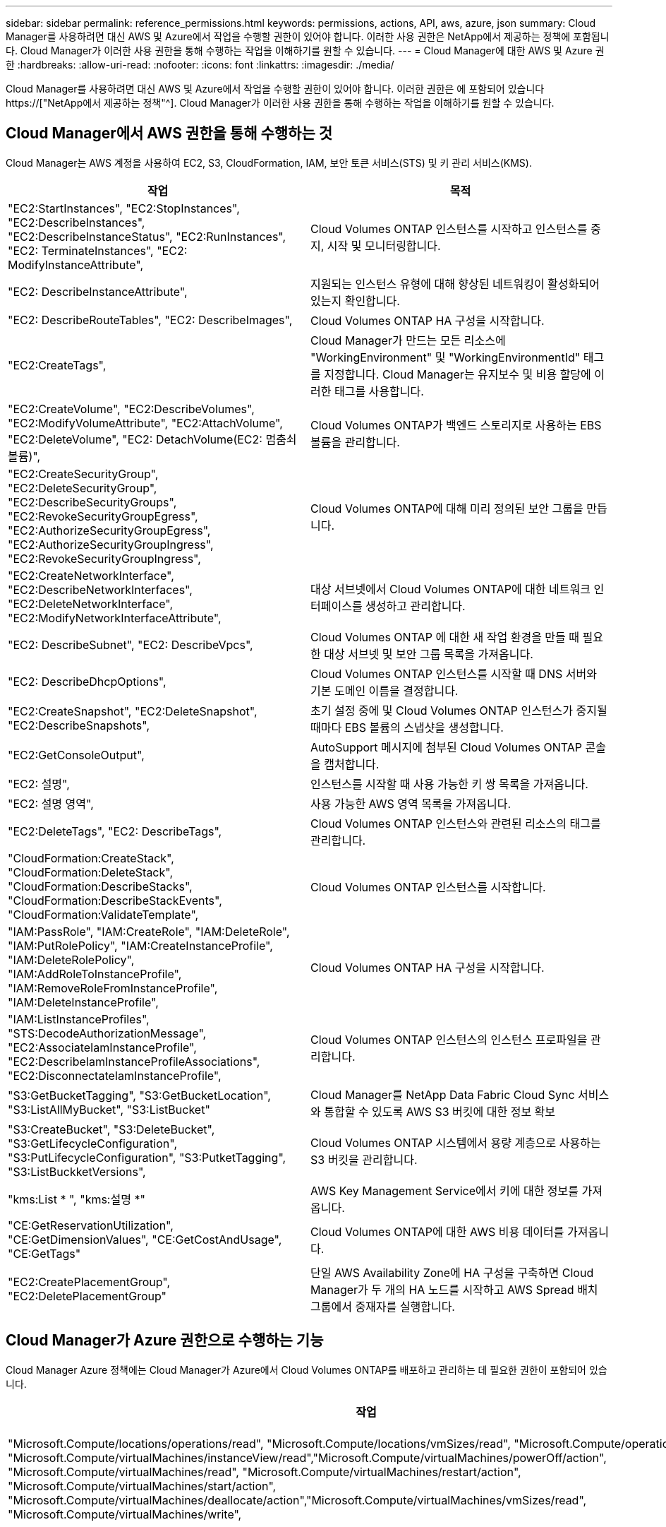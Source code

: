 ---
sidebar: sidebar 
permalink: reference_permissions.html 
keywords: permissions, actions, API, aws, azure, json 
summary: Cloud Manager를 사용하려면 대신 AWS 및 Azure에서 작업을 수행할 권한이 있어야 합니다. 이러한 사용 권한은 NetApp에서 제공하는 정책에 포함됩니다. Cloud Manager가 이러한 사용 권한을 통해 수행하는 작업을 이해하기를 원할 수 있습니다. 
---
= Cloud Manager에 대한 AWS 및 Azure 권한
:hardbreaks:
:allow-uri-read: 
:nofooter: 
:icons: font
:linkattrs: 
:imagesdir: ./media/


[role="lead"]
Cloud Manager를 사용하려면 대신 AWS 및 Azure에서 작업을 수행할 권한이 있어야 합니다. 이러한 권한은 에 포함되어 있습니다 https://["NetApp에서 제공하는 정책"^]. Cloud Manager가 이러한 사용 권한을 통해 수행하는 작업을 이해하기를 원할 수 있습니다.



== Cloud Manager에서 AWS 권한을 통해 수행하는 것

Cloud Manager는 AWS 계정을 사용하여 EC2, S3, CloudFormation, IAM, 보안 토큰 서비스(STS) 및 키 관리 서비스(KMS).

[cols="50,50"]
|===
| 작업 | 목적 


| "EC2:StartInstances", "EC2:StopInstances", "EC2:DescribeInstances", "EC2:DescribeInstanceStatus", "EC2:RunInstances", "EC2: TerminateInstances", "EC2: ModifyInstanceAttribute", | Cloud Volumes ONTAP 인스턴스를 시작하고 인스턴스를 중지, 시작 및 모니터링합니다. 


| "EC2: DescribeInstanceAttribute", | 지원되는 인스턴스 유형에 대해 향상된 네트워킹이 활성화되어 있는지 확인합니다. 


| "EC2: DescribeRouteTables", "EC2: DescribeImages", | Cloud Volumes ONTAP HA 구성을 시작합니다. 


| "EC2:CreateTags", | Cloud Manager가 만드는 모든 리소스에 "WorkingEnvironment" 및 "WorkingEnvironmentId" 태그를 지정합니다. Cloud Manager는 유지보수 및 비용 할당에 이러한 태그를 사용합니다. 


| "EC2:CreateVolume", "EC2:DescribeVolumes", "EC2:ModifyVolumeAttribute", "EC2:AttachVolume", "EC2:DeleteVolume", "EC2: DetachVolume(EC2: 멈춤쇠 볼륨)", | Cloud Volumes ONTAP가 백엔드 스토리지로 사용하는 EBS 볼륨을 관리합니다. 


| "EC2:CreateSecurityGroup", "EC2:DeleteSecurityGroup", "EC2:DescribeSecurityGroups", "EC2:RevokeSecurityGroupEgress", "EC2:AuthorizeSecurityGroupEgress", "EC2:AuthorizeSecurityGroupIngress", "EC2:RevokeSecurityGroupIngress", | Cloud Volumes ONTAP에 대해 미리 정의된 보안 그룹을 만듭니다. 


| "EC2:CreateNetworkInterface", "EC2:DescribeNetworkInterfaces", "EC2:DeleteNetworkInterface", "EC2:ModifyNetworkInterfaceAttribute", | 대상 서브넷에서 Cloud Volumes ONTAP에 대한 네트워크 인터페이스를 생성하고 관리합니다. 


| "EC2: DescribeSubnet", "EC2: DescribeVpcs", | Cloud Volumes ONTAP 에 대한 새 작업 환경을 만들 때 필요한 대상 서브넷 및 보안 그룹 목록을 가져옵니다. 


| "EC2: DescribeDhcpOptions", | Cloud Volumes ONTAP 인스턴스를 시작할 때 DNS 서버와 기본 도메인 이름을 결정합니다. 


| "EC2:CreateSnapshot", "EC2:DeleteSnapshot", "EC2:DescribeSnapshots", | 초기 설정 중에 및 Cloud Volumes ONTAP 인스턴스가 중지될 때마다 EBS 볼륨의 스냅샷을 생성합니다. 


| "EC2:GetConsoleOutput", | AutoSupport 메시지에 첨부된 Cloud Volumes ONTAP 콘솔을 캡처합니다. 


| "EC2: 설명", | 인스턴스를 시작할 때 사용 가능한 키 쌍 목록을 가져옵니다. 


| "EC2: 설명 영역", | 사용 가능한 AWS 영역 목록을 가져옵니다. 


| "EC2:DeleteTags", "EC2: DescribeTags", | Cloud Volumes ONTAP 인스턴스와 관련된 리소스의 태그를 관리합니다. 


| "CloudFormation:CreateStack", "CloudFormation:DeleteStack", "CloudFormation:DescribeStacks", "CloudFormation:DescribeStackEvents", "CloudFormation:ValidateTemplate", | Cloud Volumes ONTAP 인스턴스를 시작합니다. 


| "IAM:PassRole", "IAM:CreateRole", "IAM:DeleteRole", "IAM:PutRolePolicy", "IAM:CreateInstanceProfile", "IAM:DeleteRolePolicy", "IAM:AddRoleToInstanceProfile", "IAM:RemoveRoleFromInstanceProfile", "IAM:DeleteInstanceProfile", | Cloud Volumes ONTAP HA 구성을 시작합니다. 


| "IAM:ListInstanceProfiles", "STS:DecodeAuthorizationMessage", "EC2:AssociateIamInstanceProfile", "EC2:DescribeIamInstanceProfileAssociations", "EC2:DisconnectateIamInstanceProfile", | Cloud Volumes ONTAP 인스턴스의 인스턴스 프로파일을 관리합니다. 


| "S3:GetBucketTagging", "S3:GetBucketLocation", "S3:ListAllMyBucket", "S3:ListBucket" | Cloud Manager를 NetApp Data Fabric Cloud Sync 서비스와 통합할 수 있도록 AWS S3 버킷에 대한 정보 확보 


| "S3:CreateBucket", "S3:DeleteBucket", "S3:GetLifecycleConfiguration", "S3:PutLifecycleConfiguration", "S3:PutketTagging", "S3:ListBuckketVersions", | Cloud Volumes ONTAP 시스템에서 용량 계층으로 사용하는 S3 버킷을 관리합니다. 


| "kms:List * ", "kms:설명 *" | AWS Key Management Service에서 키에 대한 정보를 가져옵니다. 


| "CE:GetReservationUtilization", "CE:GetDimensionValues", "CE:GetCostAndUsage", "CE:GetTags" | Cloud Volumes ONTAP에 대한 AWS 비용 데이터를 가져옵니다. 


| "EC2:CreatePlacementGroup", "EC2:DeletePlacementGroup" | 단일 AWS Availability Zone에 HA 구성을 구축하면 Cloud Manager가 두 개의 HA 노드를 시작하고 AWS Spread 배치 그룹에서 중재자를 실행합니다. 
|===


== Cloud Manager가 Azure 권한으로 수행하는 기능

Cloud Manager Azure 정책에는 Cloud Manager가 Azure에서 Cloud Volumes ONTAP를 배포하고 관리하는 데 필요한 권한이 포함되어 있습니다.

[cols="50,50"]
|===
| 작업 | 목적 


| "Microsoft.Compute/locations/operations/read", "Microsoft.Compute/locations/vmSizes/read", "Microsoft.Compute/operations/read", "Microsoft.Compute/virtualMachines/instanceView/read","Microsoft.Compute/virtualMachines/powerOff/action", "Microsoft.Compute/virtualMachines/read", "Microsoft.Compute/virtualMachines/restart/action", "Microsoft.Compute/virtualMachines/start/action", "Microsoft.Compute/virtualMachines/deallocate/action","Microsoft.Compute/virtualMachines/vmSizes/read", "Microsoft.Compute/virtualMachines/write", | Cloud Volumes ONTAP를 생성하고 시스템 상태를 중지, 시작, 삭제 및 가져옵니다. 


| "Microsoft.Compute/images/write"," Microsoft.Compute/images/read", | VHD에서 Cloud Volumes ONTAP 배포를 활성화합니다. 


| "Microsoft.Compute/disks/delete", "Microsoft.Compute/disks/read", "Microsoft.Compute/disks/write", "Microsoft.Storage/checkknameAvailability/read", "Microsoft.Storage/operations/read", "Microsoft.Storage/storageAccounts/listkeys/action", "Microsoft.Storage/storageAccounts/read", "Microsoft.Storage/storageAccounts/REV/ACTION", "Microsoft.Storage/storageAccounts/write", "Microsoft.Storage/storageAccounts/delete", "Microsoft.Storage/en사용법/read", | Azure 스토리지 계정 및 디스크를 관리하고 디스크를 Cloud Volumes ONTAP에 연결합니다. 


| "Microsoft.Network/networkInterfaces/read", "Microsoft.Network/networkInterfaces/write"," Microsoft.Network/networkInterfaces/join/action", | 대상 서브넷에서 Cloud Volumes ONTAP에 대한 네트워크 인터페이스를 생성하고 관리합니다. 


| "Microsoft.Network/networkSecurityGroups/read", "Microsoft.Network/networkSecurityGroups/write"," Microsoft.Network/networkSecurityGroups/join/action", | Cloud Volumes ONTAP에 대해 미리 정의된 네트워크 보안 그룹을 생성합니다. 


| "Microsoft.Resources/Subscriptions/locations/read", "Microsoft.Network/locations/operationResults/read", "Microsoft.Network/locations/operations/read", "Microsoft.Network/virtualNetworks/read"," Microsoft.Network/virtualNetworks/checkIpAddressAvailability/read", "Microsoft.Network/virtualNetworks/subnets/read", "Microsoft.Network/virtualNetworks/subnets/virtualMachines/read", "Microsoft.Network/virtualNetworks/virtualMachines/read","Microsoft.Network/virtualNetworks/subnets/join/action", | 지역, 대상 VNET 및 서브넷에 대한 네트워크 정보를 가져오고 Cloud Volumes ONTAP를 VNets에 추가합니다. 


| "Microsoft.Network/virtualNetworks/subnets/write"," Microsoft.Network/routeTables/join/action", | 데이터 계층화를 위한 VNET 서비스 엔드포인트를 활성화합니다. 


| "Microsoft.Resources/Deployments/operations/read", "Microsoft.Resources/Deployments/read", "Microsoft.Resources/Deployments/Write", | 템플릿에서 Cloud Volumes ONTAP를 배포합니다. 


| "Microsoft.Resources/Deployments/operations/read", "Microsoft.Resources/Deployments/read", "Microsoft.Resources/Deployments/write", "Microsoft.Resources/resources/read", "Microsoft.Resources/Subscriptions/operationresults/read", "Microsoft.Resources/Subscriptions/resourceGroups/delete", "Microsoft.Resources/Subscriptions/resourceGroups/read", "Microsoft.Resources/Subscriptions/resourcegroups/resourceGroups/read", "Microsoft.Resources/Subscriptions/resourceGroups/write", | Cloud Volumes ONTAP에 대한 리소스 그룹을 생성하고 관리합니다. 


| "Microsoft.Compute/snapshots/write", "Microsoft.Compute/snapshots/read"," Microsoft.Compute/disks/beginGetAccess/action" | Azure 관리 스냅샷을 생성하고 관리합니다. 


| "Microsoft.Compute/availabilitySets/write"," Microsoft.Compute/availabilitySets/read", | Cloud Volumes ONTAP의 가용성 세트를 생성하고 관리합니다. 


| "Microsoft.MarketplaceOrdering/offerstypes/publishers/Offers/Plans/Agreement/read", "Microsoft.MarketplaceOrdering/offerstypes/publisherTypes/publishers/Offers/Plans/Agreement/write" | Azure Marketplace에서 프로그래밍 방식으로 배포할 수 있습니다. 


| "Microsoft.Network/loadBalancers/read", "Microsoft.Network/loadBalancers/write", "Microsoft.Network/loadBalancers/delete", "Microsoft.Network/loadBalancers/backendAddressPools/read","Microsoft.Network/loadBalancers/backendAddressPools/join/action", "Microsoft.Network/loadBalancers/frontendIPConfigurations/read", "Microsoft.Network/loadBalancers/loadBalancingRules/read", "Microsoft.Network/loadBalancers/probes/read","Microsoft.Network/loadBalancers/probes/join/action", | HA 쌍에 대한 Azure 로드 밸런서를 관리합니다. 


| "Microsoft.Authorization/lock/ *" | Azure 디스크의 잠금 관리를 활성화합니다. 


| "Microsoft.Authorization/roleDefinitions/write", "Microsoft.Authorization/roleAssignments/write", "Microsoft.Web/sites/ *" | HA 쌍의 페일오버 관리 
|===